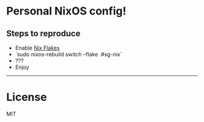 * Personal NixOS config!

** Steps to reproduce

- Enable [[https://nixos.wiki/wiki/Flakes][Nix Flakes]]
- `sudo nixos-rebuild switch --flake .#sg-nix`
- ???
- Enjoy

-----

* License

MIT

